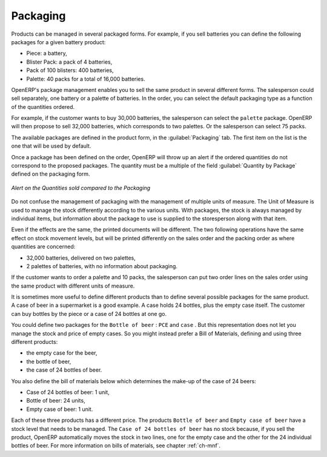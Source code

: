 
Packaging
=========

Products can be managed in several packaged forms. For example, if you sell
batteries you can define the following packages for a given battery product:

* Piece: a battery,

* Blister Pack: a pack of 4 batteries,

* Pack of 100 blisters: 400 batteries,

* Palette: 40 packs for a total of 16,000 batteries.

OpenERP's package management enables you to sell the same product in several different forms. The
salesperson could sell separately, one battery or a palette of batteries. In the order, you can
select the default packaging type as a function of the quantities ordered.

For example, if the customer wants to buy 30,000 batteries, the salesperson can select the ``palette`` package. OpenERP will then propose to sell 32,000 batteries, which corresponds to two palettes. Or the salesperson can select 75 packs.

The available packages are defined in the product form, in the :guilabel:`Packaging` tab. The first item on the
list is the one that will be used by default.

Once a package has been defined on the order, OpenERP will throw up an alert if the ordered
quantities do not correspond to the proposed packages. The quantity must be a multiple of the field
:guilabel:`Quantity by Package` defined on the packaging form.

.. figure:: images/sale_warning_packaging.png
   :scale: 75
   :align: center

   *Alert on the Quantities sold compared to the Packaging*

Do not confuse the management of packaging with the management of multiple units of measure. The
Unit of Measure is used to manage the stock differently according to the various units. 
With packages, the stock is always managed by individual items, but information about the package to use is supplied
to the storesperson along with that item.

Even if the effects are the same, the printed documents will be different. The two following
operations have the same effect on stock movement levels, but will be printed differently
on the sales order and the packing order as where quantities are concerned:

* 32,000 batteries, delivered on two palettes,

* 2 palettes of batteries, with no information about packaging.

If the customer wants to order a palette and 10 packs, the salesperson can put two order
lines on the sales order using the same product with different units of measure.

It is sometimes more useful to define different products than to define several possible packages for
the same product. A case of beer in a supermarket is a good example. A case holds 24 bottles, plus
the empty case itself. The customer can buy bottles by the piece or a case of 24 bottles at one go.

You could define two packages for the ``Bottle of beer`` : ``PCE`` and ``case`` . But this
representation does not let you manage the stock and price of empty cases. So you might instead
prefer a Bill of Materials, defining and using three different products:

* the empty case for the beer,

* the bottle of beer,

* the case of 24 bottles of beer.

You also define the bill of materials below which determines the make-up of the case of 24 beers:

* Case of 24 bottles of beer: 1 unit,

* Bottle of beer: 24 units,

* Empty case of beer: 1 unit.

Each of these three products has a different price. The products ``Bottle of beer`` and ``Empty case of beer`` have a stock level that needs to be managed. The ``Case of 24 bottles of beer`` has no stock because, if you sell the product, OpenERP automatically moves the stock in two lines, one for the empty case and the other for the 24 individual bottles of beer. For more information on bills of materials,
see chapter :ref:`ch-mnf`.

.. Copyright © Open Object Press. All rights reserved.

.. You may take electronic copy of this publication and distribute it if you don't
.. change the content. You can also print a copy to be read by yourself only.

.. We have contracts with different publishers in different countries to sell and
.. distribute paper or electronic based versions of this book (translated or not)
.. in bookstores. This helps to distribute and promote the OpenERP product. It
.. also helps us to create incentives to pay contributors and authors using author
.. rights of these sales.

.. Due to this, grants to translate, modify or sell this book are strictly
.. forbidden, unless Tiny SPRL (representing Open Object Press) gives you a
.. written authorisation for this.

.. Many of the designations used by manufacturers and suppliers to distinguish their
.. products are claimed as trademarks. Where those designations appear in this book,
.. and Open Object Press was aware of a trademark claim, the designations have been
.. printed in initial capitals.

.. While every precaution has been taken in the preparation of this book, the publisher
.. and the authors assume no responsibility for errors or omissions, or for damages
.. resulting from the use of the information contained herein.

.. Published by Open Object Press, Grand Rosière, Belgium
